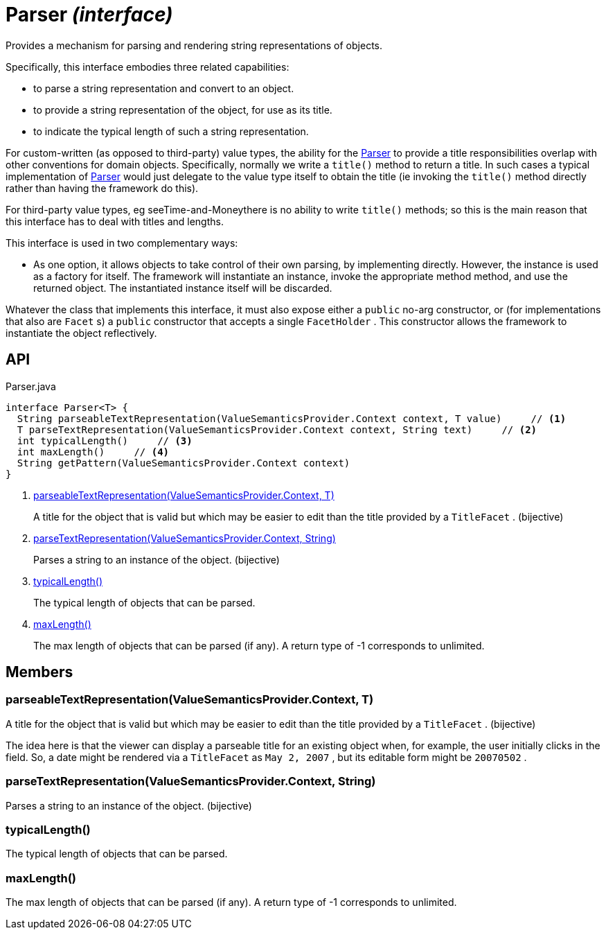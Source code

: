 = Parser _(interface)_
:Notice: Licensed to the Apache Software Foundation (ASF) under one or more contributor license agreements. See the NOTICE file distributed with this work for additional information regarding copyright ownership. The ASF licenses this file to you under the Apache License, Version 2.0 (the "License"); you may not use this file except in compliance with the License. You may obtain a copy of the License at. http://www.apache.org/licenses/LICENSE-2.0 . Unless required by applicable law or agreed to in writing, software distributed under the License is distributed on an "AS IS" BASIS, WITHOUT WARRANTIES OR  CONDITIONS OF ANY KIND, either express or implied. See the License for the specific language governing permissions and limitations under the License.

Provides a mechanism for parsing and rendering string representations of objects.

Specifically, this interface embodies three related capabilities:

* to parse a string representation and convert to an object.
* to provide a string representation of the object, for use as its title.
* to indicate the typical length of such a string representation.

For custom-written (as opposed to third-party) value types, the ability for the xref:refguide:applib:index/value/semantics/Parser.adoc[Parser] to provide a title responsibilities overlap with other conventions for domain objects. Specifically, normally we write a `title()` method to return a title. In such cases a typical implementation of xref:refguide:applib:index/value/semantics/Parser.adoc[Parser] would just delegate to the value type itself to obtain the title (ie invoking the `title()` method directly rather than having the framework do this).

For third-party value types, eg seeTime-and-Moneythere is no ability to write `title()` methods; so this is the main reason that this interface has to deal with titles and lengths.

This interface is used in two complementary ways:

* As one option, it allows objects to take control of their own parsing, by implementing directly. However, the instance is used as a factory for itself. The framework will instantiate an instance, invoke the appropriate method method, and use the returned object. The instantiated instance itself will be discarded.

Whatever the class that implements this interface, it must also expose either a `public` no-arg constructor, or (for implementations that also are `Facet` s) a `public` constructor that accepts a single `FacetHolder` . This constructor allows the framework to instantiate the object reflectively.

== API

[source,java]
.Parser.java
----
interface Parser<T> {
  String parseableTextRepresentation(ValueSemanticsProvider.Context context, T value)     // <.>
  T parseTextRepresentation(ValueSemanticsProvider.Context context, String text)     // <.>
  int typicalLength()     // <.>
  int maxLength()     // <.>
  String getPattern(ValueSemanticsProvider.Context context)
}
----

<.> xref:#parseableTextRepresentation__ValueSemanticsProviderContext_T[parseableTextRepresentation(ValueSemanticsProvider.Context, T)]
+
--
A title for the object that is valid but which may be easier to edit than the title provided by a `TitleFacet` . (bijective)
--
<.> xref:#parseTextRepresentation__ValueSemanticsProviderContext_String[parseTextRepresentation(ValueSemanticsProvider.Context, String)]
+
--
Parses a string to an instance of the object. (bijective)
--
<.> xref:#typicalLength__[typicalLength()]
+
--
The typical length of objects that can be parsed.
--
<.> xref:#maxLength__[maxLength()]
+
--
The max length of objects that can be parsed (if any). A return type of -1 corresponds to unlimited.
--

== Members

[#parseableTextRepresentation__ValueSemanticsProviderContext_T]
=== parseableTextRepresentation(ValueSemanticsProvider.Context, T)

A title for the object that is valid but which may be easier to edit than the title provided by a `TitleFacet` . (bijective)

The idea here is that the viewer can display a parseable title for an existing object when, for example, the user initially clicks in the field. So, a date might be rendered via a `TitleFacet` as `May 2, 2007` , but its editable form might be `20070502` .

[#parseTextRepresentation__ValueSemanticsProviderContext_String]
=== parseTextRepresentation(ValueSemanticsProvider.Context, String)

Parses a string to an instance of the object. (bijective)

[#typicalLength__]
=== typicalLength()

The typical length of objects that can be parsed.

[#maxLength__]
=== maxLength()

The max length of objects that can be parsed (if any). A return type of -1 corresponds to unlimited.
